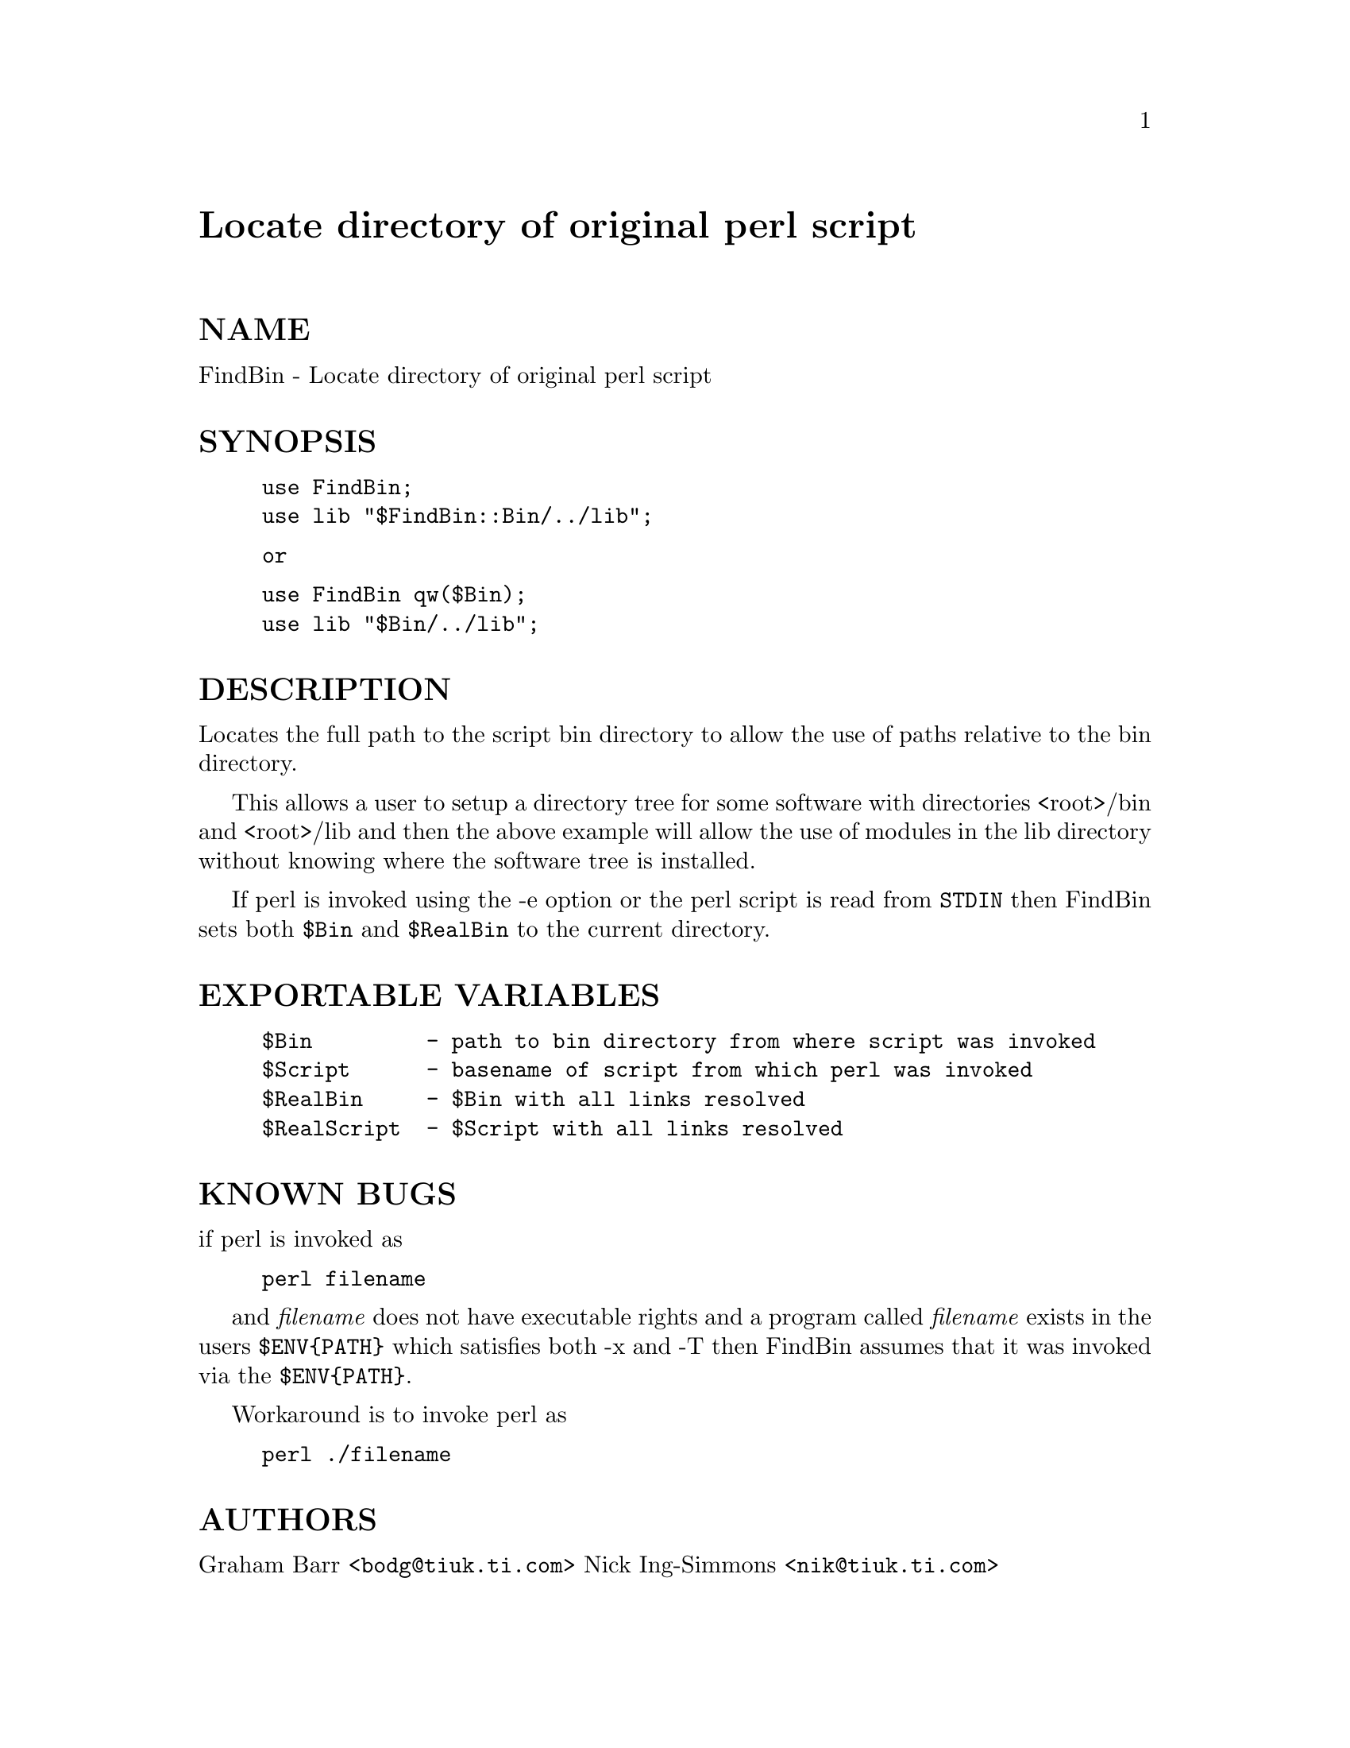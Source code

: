 @node FindBin, Font/AFM, Filter/tee, Module List
@unnumbered Locate directory of original perl script


@unnumberedsec NAME

FindBin - Locate directory of original perl script

@unnumberedsec SYNOPSIS

@example
use FindBin;
use lib "$FindBin::Bin/../lib";
@end example

@example
or 
@end example

@example
use FindBin qw($Bin);
use lib "$Bin/../lib";
@end example

@unnumberedsec DESCRIPTION

Locates the full path to the script bin directory to allow the use
of paths relative to the bin directory.

This allows a user to setup a directory tree for some software with
directories <root>/bin and <root>/lib and then the above example will allow
the use of modules in the lib directory without knowing where the software
tree is installed.

If perl is invoked using the -e option or the perl script is read from
@code{STDIN} then FindBin sets both @code{$Bin} and @code{$RealBin} to the current
directory.

@unnumberedsec EXPORTABLE VARIABLES

@example
$Bin         - path to bin directory from where script was invoked
$Script      - basename of script from which perl was invoked
$RealBin     - $Bin with all links resolved
$RealScript  - $Script with all links resolved
@end example

@unnumberedsec KNOWN BUGS

if perl is invoked as

@example
perl filename
@end example

and @emph{filename} does not have executable rights and a program called @emph{filename}
exists in the users @code{$ENV@{PATH@}} which satisfies both -x and -T then FindBin
assumes that it was invoked via the @code{$ENV@{PATH@}}.

Workaround is to invoke perl as

@example
perl ./filename
@end example

@unnumberedsec AUTHORS

Graham Barr <@file{bodg@@tiuk.ti.com}>
Nick Ing-Simmons <@file{nik@@tiuk.ti.com}>

@unnumberedsec COPYRIGHT

Copyright (c) 1995 Graham Barr & Nick Ing-Simmons. All rights reserved.
This program is free software; you can redistribute it and/or modify it
under the same terms as Perl itself.

@unnumberedsec REVISION

$Revision: 1.4 $

